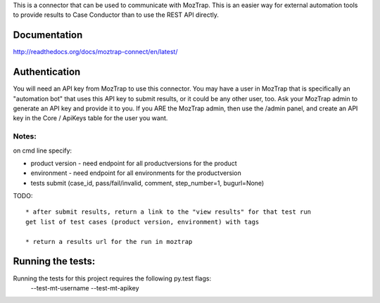 This is a connector that can be used to communicate with
MozTrap.  This is an easier way for external automation tools to provide
results to Case Conductor than to use the REST API directly.

Documentation
-------------

http://readthedocs.org/docs/moztrap-connect/en/latest/


Authentication
--------------

You will need an API key from MozTrap to use this connector.  You may have a
user in MozTrap that is specifically an "automation bot" that uses this API
key to submit results, or it could be any other user, too.  Ask your MozTrap
admin to generate an API key and provide it to you.  If you ARE the MozTrap
admin, then use the /admin panel, and create an API key in the Core / ApiKeys
table for the user you want.


Notes:
~~~~~~
on cmd line specify:

* product version - need endpoint for all productversions for the product
* environment - need endpoint for all environments for the productversion
* tests submit (case_id, pass/fail/invalid, comment, step_number=1, bugurl=None)

TODO::

    * after submit results, return a link to the "view results" for that test run
    get list of test cases (product version, environment) with tags

    * return a results url for the run in moztrap

Running the tests:
-----------------------------
Running the tests for this project requires the following py.test flags:
    --test-mt-username
    --test-mt-apikey





